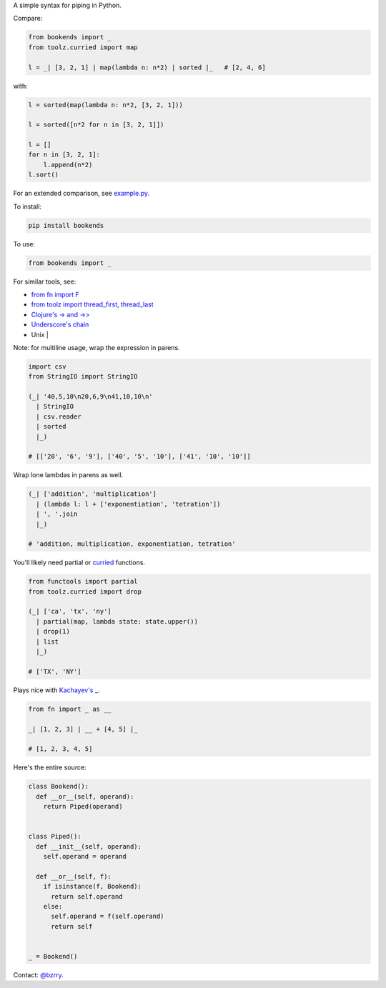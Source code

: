 A simple syntax for piping in Python.

Compare:

.. code-block:: python

  from bookends import _
  from toolz.curried import map

  l = _| [3, 2, 1] | map(lambda n: n*2) | sorted |_   # [2, 4, 6]

with:

.. code-block:: python

  l = sorted(map(lambda n: n*2, [3, 2, 1]))

  l = sorted([n*2 for n in [3, 2, 1]])

  l = []
  for n in [3, 2, 1]:
      l.append(n*2)
  l.sort()
  
For an extended comparison, see `example.py <https://github.com/berrytj/bookends/blob/master/example.py>`_.


To install:

.. code-block:: python

  pip install bookends


To use:

.. code-block:: python

  from bookends import _


For similar tools, see:

- `from fn import F <https://github.com/kachayev/fn.py>`_
- `from toolz import thread_first, thread_last <http://toolz.readthedocs.org/en/latest/api.html?highlight=thread_first#toolz.functoolz.thread_first>`_
- `Clojure's -> and ->> <http://clojure.github.io/clojure/clojure.core-api.html#clojure.core/-%3e>`_
- `Underscore's chain <http://underscorejs.org/#chain>`_
- Unix |


Note: for multiline usage, wrap the expression in parens.

.. code-block:: python

  import csv
  from StringIO import StringIO

  (_| '40,5,10\n20,6,9\n41,10,10\n'
    | StringIO
    | csv.reader
    | sorted
    |_)

  # [['20', '6', '9'], ['40', '5', '10'], ['41', '10', '10']]
            

Wrap lone lambdas in parens as well.

.. code-block:: python
  
  (_| ['addition', 'multiplication']
    | (lambda l: l + ['exponentiation', 'tetration'])
    | ', '.join
    |_)

  # 'addition, multiplication, exponentiation, tetration'


You'll likely need partial or `curried <http://toolz.readthedocs.org/en/latest/curry.html>`_ functions.

.. code-block:: python
  
  from functools import partial
  from toolz.curried import drop

  (_| ['ca', 'tx', 'ny']
    | partial(map, lambda state: state.upper())
    | drop(1)
    | list
    |_)

  # ['TX', 'NY']


Plays nice with `Kachayev's _ <https://github.com/kachayev/fn.py>`_.

.. code-block:: python
  
  from fn import _ as __

  _| [1, 2, 3] | __ + [4, 5] |_

  # [1, 2, 3, 4, 5]


Here's the entire source:

.. code-block:: python

  class Bookend():
    def __or__(self, operand):
      return Piped(operand)


  class Piped():
    def __init__(self, operand):
      self.operand = operand

    def __or__(self, f):
      if isinstance(f, Bookend):
        return self.operand
      else:
        self.operand = f(self.operand)
        return self


  _ = Bookend()


Contact: `@bzrry <https://twitter.com/bzrry>`_.

